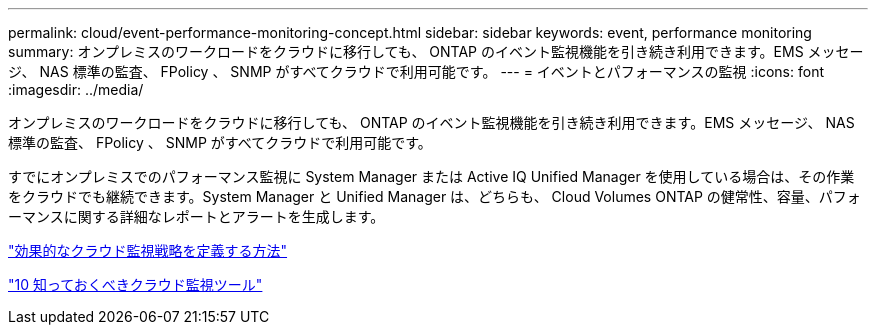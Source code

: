 ---
permalink: cloud/event-performance-monitoring-concept.html 
sidebar: sidebar 
keywords: event, performance monitoring 
summary: オンプレミスのワークロードをクラウドに移行しても、 ONTAP のイベント監視機能を引き続き利用できます。EMS メッセージ、 NAS 標準の監査、 FPolicy 、 SNMP がすべてクラウドで利用可能です。 
---
= イベントとパフォーマンスの監視
:icons: font
:imagesdir: ../media/


[role="lead"]
オンプレミスのワークロードをクラウドに移行しても、 ONTAP のイベント監視機能を引き続き利用できます。EMS メッセージ、 NAS 標準の監査、 FPolicy 、 SNMP がすべてクラウドで利用可能です。

すでにオンプレミスでのパフォーマンス監視に System Manager または Active IQ Unified Manager を使用している場合は、その作業をクラウドでも継続できます。System Manager と Unified Manager は、どちらも、 Cloud Volumes ONTAP の健常性、容量、パフォーマンスに関する詳細なレポートとアラートを生成します。

https://cloud.netapp.com/blog/how-to-define-an-effective-cloud-monitoring-strategy["効果的なクラウド監視戦略を定義する方法"]

link:../data-protection/index.html["10 知っておくべきクラウド監視ツール"]
